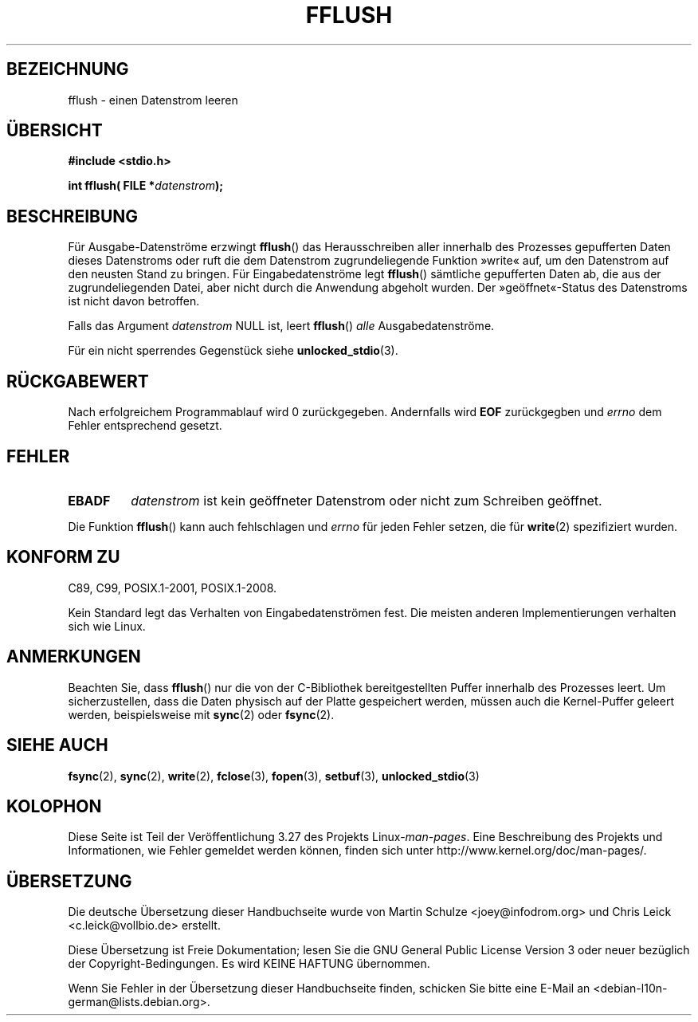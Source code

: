 .\" Copyright (c) 1990, 1991 The Regents of the University of California.
.\" All rights reserved.
.\"
.\" This code is derived from software contributed to Berkeley by
.\" Chris Torek and the American National Standards Committee X3,
.\" on Information Processing Systems.
.\"
.\" Redistribution and use in source and binary forms, with or without
.\" modification, are permitted provided that the following conditions
.\" are met:
.\" 1. Redistributions of source code must retain the above copyright
.\"    notice, this list of conditions and the following disclaimer.
.\" 2. Redistributions in binary form must reproduce the above copyright
.\"    notice, this list of conditions and the following disclaimer in the
.\"    documentation and/or other materials provided with the distribution.
.\" 3. All advertising materials mentioning features or use of this software
.\"    must display the following acknowledgement:
.\"	This product includes software developed by the University of
.\"	California, Berkeley and its contributors.
.\" 4. Neither the name of the University nor the names of its contributors
.\"    may be used to endorse or promote products derived from this software
.\"    without specific prior written permission.
.\"
.\" THIS SOFTWARE IS PROVIDED BY THE REGENTS AND CONTRIBUTORS ``AS IS'' AND
.\" ANY EXPRESS OR IMPLIED WARRANTIES, INCLUDING, BUT NOT LIMITED TO, THE
.\" IMPLIED WARRANTIES OF MERCHANTABILITY AND FITNESS FOR A PARTICULAR PURPOSE
.\" ARE DISCLAIMED.  IN NO EVENT SHALL THE REGENTS OR CONTRIBUTORS BE LIABLE
.\" FOR ANY DIRECT, INDIRECT, INCIDENTAL, SPECIAL, EXEMPLARY, OR CONSEQUENTIAL
.\" DAMAGES (INCLUDING, BUT NOT LIMITED TO, PROCUREMENT OF SUBSTITUTE GOODS
.\" OR SERVICES; LOSS OF USE, DATA, OR PROFITS; OR BUSINESS INTERRUPTION)
.\" HOWEVER CAUSED AND ON ANY THEORY OF LIABILITY, WHETHER IN CONTRACT, STRICT
.\" LIABILITY, OR TORT (INCLUDING NEGLIGENCE OR OTHERWISE) ARISING IN ANY WAY
.\" OUT OF THE USE OF THIS SOFTWARE, EVEN IF ADVISED OF THE POSSIBILITY OF
.\" SUCH DAMAGE.
.\"
.\"     @(#)fflush.3	5.4 (Berkeley) 6/29/91
.\"
.\" Converted for Linux, Mon Nov 29 15:22:01 1993, faith@cs.unc.edu
.\"
.\" Modified 2000-07-22 by Nicolás Lichtmaier <nick@debian.org>
.\" Modified 2001-10-16 by John Levon <moz@compsoc.man.ac.uk>
.\"
.\"*******************************************************************
.\"
.\" This file was generated with po4a. Translate the source file.
.\"
.\"*******************************************************************
.TH FFLUSH 3 "6. September 2009" GNU Linux\-Programmierhandbuch
.SH BEZEICHNUNG
fflush \- einen Datenstrom leeren
.SH ÜBERSICHT
\fB#include <stdio.h>\fP
.sp
\fBint fflush( FILE *\fP\fIdatenstrom\fP\fB);\fP
.SH BESCHREIBUNG
Für Ausgabe\-Datenströme erzwingt \fBfflush\fP() das Herausschreiben aller
innerhalb des Prozesses gepufferten Daten dieses Datenstroms oder ruft die
dem Datenstrom zugrundeliegende Funktion »write« auf, um den Datenstrom auf
den neusten Stand zu bringen. Für Eingabedatenströme legt \fBfflush\fP()
sämtliche gepufferten Daten ab, die aus der zugrundeliegenden Datei, aber
nicht durch die Anwendung abgeholt wurden. Der »geöffnet«\-Status des
Datenstroms ist nicht davon betroffen.
.PP
Falls das Argument \fIdatenstrom\fP NULL ist, leert \fBfflush\fP() \fIalle\fP
Ausgabedatenströme.
.PP
Für ein nicht sperrendes Gegenstück siehe \fBunlocked_stdio\fP(3).
.SH RÜCKGABEWERT
Nach erfolgreichem Programmablauf wird 0 zurückgegeben. Andernfalls wird
\fBEOF\fP zurückgegben und \fIerrno\fP dem Fehler entsprechend gesetzt.
.SH FEHLER
.TP 
\fBEBADF\fP
\fIdatenstrom\fP ist kein geöffneter Datenstrom oder nicht zum Schreiben
geöffnet.
.PP
Die Funktion \fBfflush\fP() kann auch fehlschlagen und \fIerrno\fP für jeden
Fehler setzen, die für \fBwrite\fP(2) spezifiziert wurden.
.SH "KONFORM ZU"
C89, C99, POSIX.1\-2001, POSIX.1\-2008.

.\" Verified on: Solaris 8.
Kein Standard legt das Verhalten von Eingabedatenströmen fest. Die meisten
anderen Implementierungen verhalten sich wie Linux.
.SH ANMERKUNGEN
Beachten Sie, dass \fBfflush\fP() nur die von der C\-Bibliothek bereitgestellten
Puffer innerhalb des Prozesses leert. Um sicherzustellen, dass die Daten
physisch auf der Platte gespeichert werden, müssen auch die Kernel\-Puffer
geleert werden, beispielsweise mit \fBsync\fP(2) oder \fBfsync\fP(2).
.SH "SIEHE AUCH"
\fBfsync\fP(2), \fBsync\fP(2), \fBwrite\fP(2), \fBfclose\fP(3), \fBfopen\fP(3),
\fBsetbuf\fP(3), \fBunlocked_stdio\fP(3)
.SH KOLOPHON
Diese Seite ist Teil der Veröffentlichung 3.27 des Projekts
Linux\-\fIman\-pages\fP. Eine Beschreibung des Projekts und Informationen, wie
Fehler gemeldet werden können, finden sich unter
http://www.kernel.org/doc/man\-pages/.

.SH ÜBERSETZUNG
Die deutsche Übersetzung dieser Handbuchseite wurde von
Martin Schulze <joey@infodrom.org>
und
Chris Leick <c.leick@vollbio.de>
erstellt.

Diese Übersetzung ist Freie Dokumentation; lesen Sie die
GNU General Public License Version 3 oder neuer bezüglich der
Copyright-Bedingungen. Es wird KEINE HAFTUNG übernommen.

Wenn Sie Fehler in der Übersetzung dieser Handbuchseite finden,
schicken Sie bitte eine E-Mail an <debian-l10n-german@lists.debian.org>.
